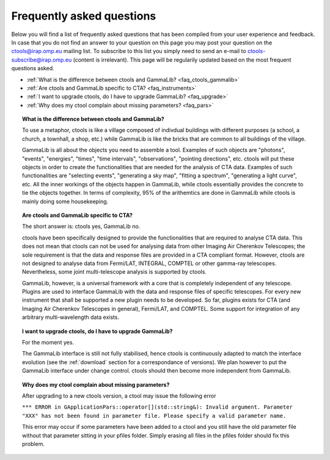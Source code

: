 .. _faq:

Frequently asked questions
--------------------------

Below you will find a list of frequently asked questions that has been 
compiled from your user experience and feedback.
In case that you do not find an answer to your question on this page you 
may post your question on the ctools@irap.omp.eu mailing list.
To subscribe to this list you simply need to send an e-mail to
ctools-subscribe@irap.omp.eu (content is irrelevant).
This page will be regularily updated based on the most frequent questions 
asked.

- :ref:`What is the difference between ctools and GammaLib? <faq_ctools_gammalib>`
- :ref:`Are ctools and GammaLib specific to CTA? <faq_instruments>`
- :ref:`I want to upgrade ctools, do I have to upgrade GammaLib? <faq_upgrade>`
- :ref:`Why does my ctool complain about missing parameters? <faq_pars>`


.. _faq_ctools_gammalib:

.. topic:: What is the difference between ctools and GammaLib?

   To use a metaphor, ctools is like a village composed of indivdual 
   buildings with different purposes (a school, a church, a townhall, 
   a shop, etc.) while GammaLib is like the bricks that are common to all 
   buildings of the village.

   GammaLib is all about the objects you need to assemble a tool.
   Examples of such objects are "photons", "events", "energies", "times",
   "time intervals", "observations", "pointing directions", etc.
   ctools will put these objects in order to create the functionalities
   that are needed for the analysis of CTA data.
   Examples of such functionalities are "selecting events", "generating a sky 
   map", "fitting a spectrum", "generating a light curve", etc.
   All the inner workings of the objects happen in GammaLib, while ctools 
   essentially provides the concrete to tie the objects together.
   In terms of complexity, 95% of the arithemtics are done in GammaLib while
   ctools is mainly doing some housekeeping.


.. _faq_instruments:

.. topic:: Are ctools and GammaLib specific to CTA?

  The short answer is: ctools yes, GammaLib no.

  ctools have been specifically designed to provide the functionalities that 
  are required to analyse CTA data.
  This does not mean that ctools can not be used for analysing data from 
  other Imaging Air Cherenkov Telescopes; the sole requirement is that the
  data and response files are provided in a CTA compliant format.
  However, ctools are not designed to analyse data from Fermi/LAT, 
  INTEGRAL, COMPTEL or other gamma-ray telescopes.
  Nevertheless, some joint multi-telescope analysis is supported by ctools.

  GammaLib, however, is a universal framework with a core that is completely
  independent of any telescope.
  Plugins are used to interface GammaLib with the data and response files of
  specific telescopes.
  For every new instrument that shall be supported a new plugin needs to be
  developed.
  So far, plugins exists for CTA (and Imaging Air Cherenkov Telescopes in
  general), Fermi/LAT, and COMPTEL.
  Some support for integration of any arbitrary multi-wavelength data 
  exists.


.. _faq_upgrade:

.. topic:: I want to upgrade ctools, do I have to upgrade GammaLib?

  For the moment yes.

  The GammaLib interface is still not fully stabilised, hence ctools is
  continuously adapted to match the interface evolution
  (see the :ref:`download` section for a correspondance of versions).
  We plan however to put the GammaLib interface under change control.
  ctools should then become more independent from GammaLib.


.. _faq_pars:

.. topic:: Why does my ctool complain about missing parameters?

  After upgrading to a new ctools version, a ctool may issue the following
  error

  ``*** ERROR in GApplicationPars::operator[](std::string&): Invalid 
  argument. Parameter "XXX" has not been found in parameter file.
  Please specify a valid parameter name.``

  This error may occur if some parameters have been added to a ctool and
  you still have the old parameter file without that parameter sitting in
  your pfiles folder. Simply erasing all files in the pfiles folder should
  fix this problem.

